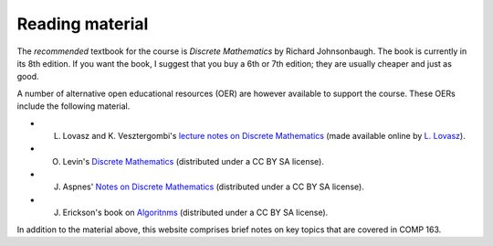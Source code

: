 Reading material
----------------



The *recommended* textbook for the course is *Discrete Mathematics* by Richard Johnsonbaugh. The book is currently in its 8th edition. If you want the book, I suggest that you buy a 6th or 7th edition; they are usually cheaper and just as good.

A number of alternative open educational resources (OER) are however available to support the course. These OERs include the following material.

* L. Lovasz and K. Vesztergombi's `lecture notes on Discrete Mathematics <../OER/LovaszVesztergombi.pdf>`_ (made available online by `L. Lovasz <http://web.cs.elte.hu/~lovasz>`_).
* O. Levin's `Discrete Mathematics <../OER/Levin.pdf>`_ (distributed under a CC BY SA license).
* J. Aspnes' `Notes on Discrete Mathematics <../OER/Aspnes.pdf>`_ (distributed under a CC BY SA license).
* J. Erickson's book on `Algoritnms <../OER/Erickson.pdf>`_ (distributed under a CC BY SA license).

In addition to the material above, this website comprises brief notes on key topics that are covered in COMP 163.

 